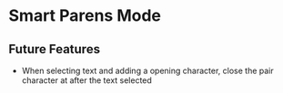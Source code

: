 * Smart Parens Mode

** Future Features
- When selecting text and adding a opening character, close the pair character at after the text selected 
